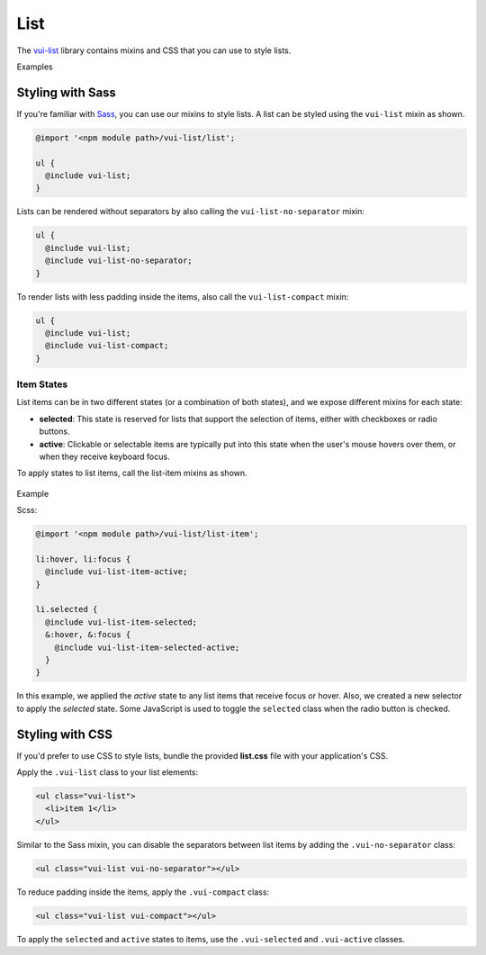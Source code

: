 ##################
List
##################

The `vui-list <https://github.com/Brightspace/valence-ui-list>`_ library contains mixins and CSS that you can use to style lists.

.. role:: example

:example:`Examples`

.. raw:: html

  <p><strong>Default list with separators and padding</strong></p>
  <div class="vuiexamplebox vui-typography">
    <div class="vui-docs-example">
      <ul class="vui-list">
        <li>Item 1</li>
        <li>Item 2</li>
        <li>Item 3</li>
      </ul>
    </div>
  </div>

  <p><strong>Compact list with no separators</strong></p>
  <div class="vuiexamplebox vui-typography">
    <div class="vui-docs-example">
      <ul class="vui-list vui-compact vui-no-separator">
        <li>Item 1</li>
        <li>Item 2</li>
        <li>Item 3</li>
      </ul>
    </div>
  </div>

*********************
Styling with Sass
*********************
If you're familiar with `Sass <http://sass-lang.com/>`_, you can use our mixins to style lists. A list can be styled using the ``vui-list`` mixin as shown.

.. code-block:: css

  @import '<npm module path>/vui-list/list';

  ul {
    @include vui-list;
  }

Lists can be rendered without separators by also calling the ``vui-list-no-separator`` mixin:

.. code-block:: css

  ul {
    @include vui-list;
    @include vui-list-no-separator;
  }

To render lists with less padding inside the items, also call the ``vui-list-compact`` mixin:

.. code-block:: css

  ul {
    @include vui-list;
    @include vui-list-compact;
  }

Item States
==================
List items can be in two different states (or a combination of both states), and we expose different mixins for each state:

- **selected**: This state is reserved for lists that support the selection of items, either with checkboxes or radio buttons.

- **active**: Clickable or selectable items are typically put into this state when the user's mouse hovers over them, or when they receive keyboard focus.

To apply states to list items, call the list-item mixins as shown.

  .. role:: example

:example:`Example`

.. raw:: html

  <div class="vuiexamplebox vui-typography">
    <div class="vui-docs-example2">
      <ul id="liststates" class="vui-compact vui-no-separator">
        <li class="vradio"><label><input type="radio" name="list_group_1" checked /> item 1</label></li>
        <li class="vradio"><label><input name="list_group_1" type="radio" /> item 2</label></li>
        <li class="vradio"><label><input name="list_group_1" type="radio" /> item 3</label></li>
      </ul>
    </div>
  </div>
  <br>

Scss:

.. code-block:: css

  @import '<npm module path>/vui-list/list-item';

  li:hover, li:focus {
    @include vui-list-item-active;
  }

  li.selected {
    @include vui-list-item-selected;
    &:hover, &:focus {
      @include vui-list-item-selected-active;
    }
  }

In this example, we applied the *active* state to any list items that receive focus or hover.  Also, we created a new selector to apply the *selected* state.  Some JavaScript is used to toggle the ``selected`` class when the radio button is checked.

*********************
Styling with CSS
*********************
If you'd prefer to use CSS to style lists, bundle the provided **list.css** file with your application's CSS.


Apply the ``.vui-list`` class to your list elements:

.. code-block:: css

  <ul class="vui-list">
    <li>item 1</li>
  </ul>


Similar to the Sass mixin, you can disable the separators between list items
by adding the ``.vui-no-separator`` class:

.. code-block:: css

  <ul class="vui-list vui-no-separator"></ul>

To reduce padding inside the items, apply the ``.vui-compact`` class:

.. code-block:: css

  <ul class="vui-list vui-compact"></ul>

To apply the ``selected`` and ``active`` states to items, use the ``.vui-selected`` and ``.vui-active`` classes.
